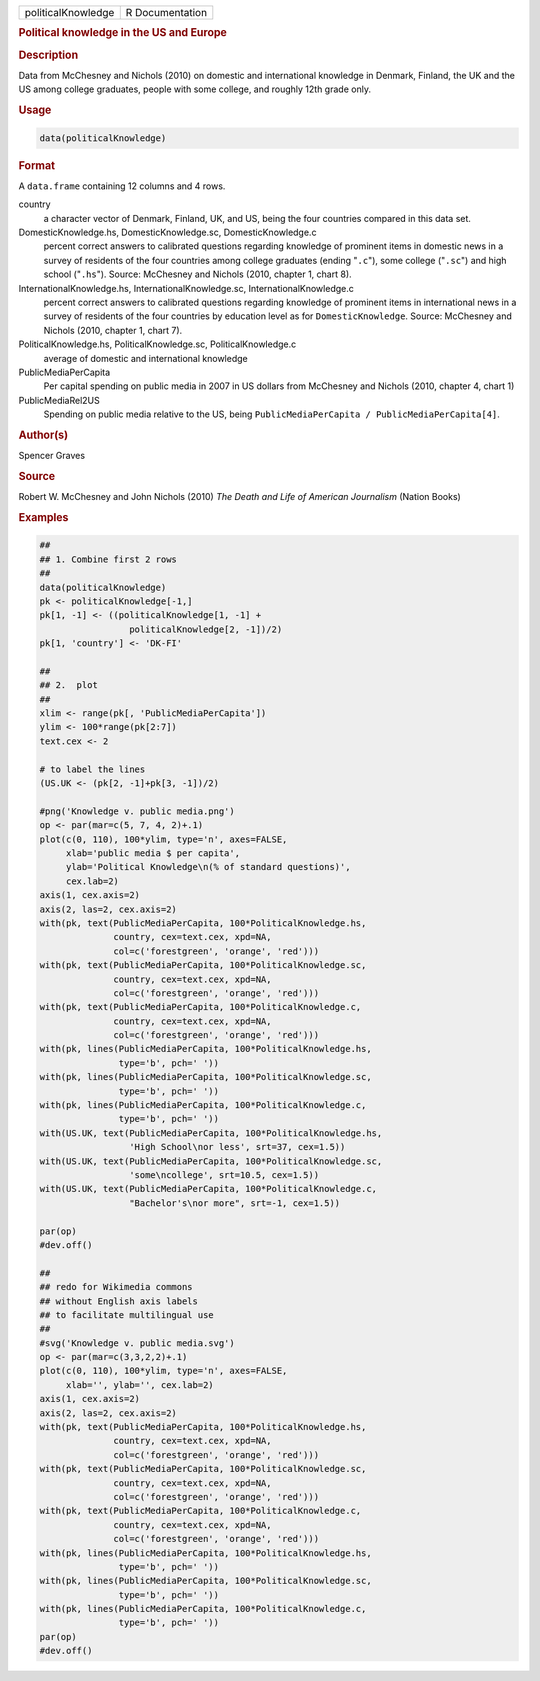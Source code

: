 .. container::

   ================== ===============
   politicalKnowledge R Documentation
   ================== ===============

   .. rubric:: Political knowledge in the US and Europe
      :name: politicalKnowledge

   .. rubric:: Description
      :name: description

   Data from McChesney and Nichols (2010) on domestic and international
   knowledge in Denmark, Finland, the UK and the US among college
   graduates, people with some college, and roughly 12th grade only.

   .. rubric:: Usage
      :name: usage

   .. code:: R

      data(politicalKnowledge)

   .. rubric:: Format
      :name: format

   A ``data.frame`` containing 12 columns and 4 rows.

   country
      a character vector of Denmark, Finland, UK, and US, being the four
      countries compared in this data set.

   DomesticKnowledge.hs, DomesticKnowledge.sc, DomesticKnowledge.c
      percent correct answers to calibrated questions regarding
      knowledge of prominent items in domestic news in a survey of
      residents of the four countries among college graduates (ending
      "``.c``"), some college ("``.sc``") and high school ("``.hs``").
      Source: McChesney and Nichols (2010, chapter 1, chart 8).

   InternationalKnowledge.hs, InternationalKnowledge.sc, InternationalKnowledge.c
      percent correct answers to calibrated questions regarding
      knowledge of prominent items in international news in a survey of
      residents of the four countries by education level as for
      ``DomesticKnowledge``. Source: McChesney and Nichols (2010,
      chapter 1, chart 7).

   PoliticalKnowledge.hs, PoliticalKnowledge.sc, PoliticalKnowledge.c
      average of domestic and international knowledge

   PublicMediaPerCapita
      Per capital spending on public media in 2007 in US dollars from
      McChesney and Nichols (2010, chapter 4, chart 1)

   PublicMediaRel2US
      Spending on public media relative to the US, being
      ``PublicMediaPerCapita / PublicMediaPerCapita[4]``.

   .. rubric:: Author(s)
      :name: authors

   Spencer Graves

   .. rubric:: Source
      :name: source

   Robert W. McChesney and John Nichols (2010) *The Death and Life of
   American Journalism* (Nation Books)

   .. rubric:: Examples
      :name: examples

   .. code:: R

      ##
      ## 1. Combine first 2 rows 
      ##
      data(politicalKnowledge)
      pk <- politicalKnowledge[-1,]
      pk[1, -1] <- ((politicalKnowledge[1, -1] + 
                       politicalKnowledge[2, -1])/2)
      pk[1, 'country'] <- 'DK-FI'

      ##
      ## 2.  plot
      ##
      xlim <- range(pk[, 'PublicMediaPerCapita'])
      ylim <- 100*range(pk[2:7])
      text.cex <- 2

      # to label the lines 
      (US.UK <- (pk[2, -1]+pk[3, -1])/2)

      #png('Knowledge v. public media.png')
      op <- par(mar=c(5, 7, 4, 2)+.1)
      plot(c(0, 110), 100*ylim, type='n', axes=FALSE,
           xlab='public media $ per capita',
           ylab='Political Knowledge\n(% of standard questions)',
           cex.lab=2)
      axis(1, cex.axis=2)
      axis(2, las=2, cex.axis=2)
      with(pk, text(PublicMediaPerCapita, 100*PoliticalKnowledge.hs,
                    country, cex=text.cex, xpd=NA, 
                    col=c('forestgreen', 'orange', 'red')))
      with(pk, text(PublicMediaPerCapita, 100*PoliticalKnowledge.sc,
                    country, cex=text.cex, xpd=NA, 
                    col=c('forestgreen', 'orange', 'red')))
      with(pk, text(PublicMediaPerCapita, 100*PoliticalKnowledge.c,
                    country, cex=text.cex, xpd=NA, 
                    col=c('forestgreen', 'orange', 'red')))
      with(pk, lines(PublicMediaPerCapita, 100*PoliticalKnowledge.hs,
                     type='b', pch=' '))
      with(pk, lines(PublicMediaPerCapita, 100*PoliticalKnowledge.sc,
                     type='b', pch=' '))
      with(pk, lines(PublicMediaPerCapita, 100*PoliticalKnowledge.c,
                     type='b', pch=' '))
      with(US.UK, text(PublicMediaPerCapita, 100*PoliticalKnowledge.hs,
                       'High School\nor less', srt=37, cex=1.5))
      with(US.UK, text(PublicMediaPerCapita, 100*PoliticalKnowledge.sc,
                       'some\ncollege', srt=10.5, cex=1.5))
      with(US.UK, text(PublicMediaPerCapita, 100*PoliticalKnowledge.c,
                       "Bachelor's\nor more", srt=-1, cex=1.5))

      par(op)
      #dev.off()

      ##
      ## redo for Wikimedia commons
      ## without English axis labels 
      ## to facilitate multilingual use 
      ##
      #svg('Knowledge v. public media.svg')
      op <- par(mar=c(3,3,2,2)+.1)
      plot(c(0, 110), 100*ylim, type='n', axes=FALSE,
           xlab='', ylab='', cex.lab=2)
      axis(1, cex.axis=2)
      axis(2, las=2, cex.axis=2)
      with(pk, text(PublicMediaPerCapita, 100*PoliticalKnowledge.hs,
                    country, cex=text.cex, xpd=NA, 
                    col=c('forestgreen', 'orange', 'red')))
      with(pk, text(PublicMediaPerCapita, 100*PoliticalKnowledge.sc,
                    country, cex=text.cex, xpd=NA, 
                    col=c('forestgreen', 'orange', 'red')))
      with(pk, text(PublicMediaPerCapita, 100*PoliticalKnowledge.c,
                    country, cex=text.cex, xpd=NA, 
                    col=c('forestgreen', 'orange', 'red')))
      with(pk, lines(PublicMediaPerCapita, 100*PoliticalKnowledge.hs,
                     type='b', pch=' '))
      with(pk, lines(PublicMediaPerCapita, 100*PoliticalKnowledge.sc,
                     type='b', pch=' '))
      with(pk, lines(PublicMediaPerCapita, 100*PoliticalKnowledge.c,
                     type='b', pch=' '))
      par(op)
      #dev.off()
